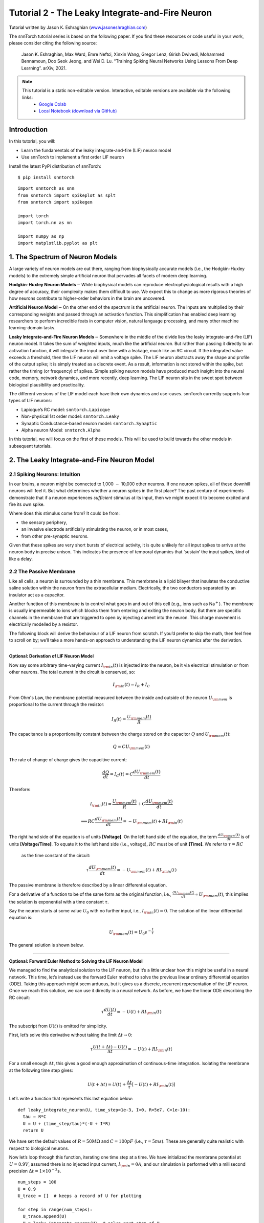 ======================================================
Tutorial 2 - The Leaky Integrate-and-Fire Neuron
======================================================

Tutorial written by Jason K. Eshraghian (`www.jasoneshraghian.com <https://www.jasoneshraghian.com>`_)

.. image:: https://colab.research.google.com/assets/colab-badge.svg
        :alt: Open In Colab
        :target: https://colab.research.google.com/github/jeshraghian/snntorch/blob/master/examples/tutorial_2_lif_neuron.ipynb

The snnTorch tutorial series is based on the following paper. If you find these resources or code useful in your work, please consider citing the following source:

    Jason K. Eshraghian, Max Ward, Emre Neftci, Xinxin Wang, Gregor Lenz, Girish
    Dwivedi, Mohammed Bennamoun, Doo Seok Jeong, and Wei D. Lu. “Training
    Spiking Neural Networks Using Lessons From Deep Learning”. arXiv,
    2021.

.. note::
  This tutorial is a static non-editable version. Interactive, editable versions are available via the following links:
    * `Google Colab <https://colab.research.google.com/github/jeshraghian/snntorch/blob/master/examples/tutorial_2_lif_neuron.ipynb>`_
    * `Local Notebook (download via GitHub) <https://github.com/jeshraghian/snntorch/tree/master/examples>`_


Introduction
-------------

In this tutorial, you will: 

* Learn the fundamentals of the leaky integrate-and-fire (LIF) neuron model 
* Use snnTorch to implement a first order LIF neuron

Install the latest PyPi distribution of snnTorch:

::

    $ pip install snntorch

::

    import snntorch as snn
    from snntorch import spikeplot as splt
    from snntorch import spikegen
    
    import torch
    import torch.nn as nn
    
    import numpy as np
    import matplotlib.pyplot as plt


1. The Spectrum of Neuron Models
---------------------------------------

A large variety of neuron models are out there, ranging from
biophysically accurate models (i.e., the Hodgkin-Huxley models) to the
extremely simple artificial neuron that pervades all facets of modern
deep learning.

**Hodgkin-Huxley Neuron Models**\ :math:`-`\ While biophysical models
can reproduce electrophysiological results with a high degree of
accuracy, their complexity makes them difficult to use. We expect this
to change as more rigorous theories of how neurons contribute to
higher-order behaviors in the brain are uncovered.

**Artificial Neuron Model**\ :math:`-`\ On the other end of the spectrum
is the artificial neuron. The inputs are multiplied by their
corresponding weights and passed through an activation function. This
simplification has enabled deep learning researchers to perform
incredible feats in computer vision, natural language processing, and
many other machine learning-domain tasks.

**Leaky Integrate-and-Fire Neuron Models**\ :math:`-`\ Somewhere in the
middle of the divide lies the leaky integrate-and-fire (LIF) neuron
model. It takes the sum of weighted inputs, much like the artificial
neuron. But rather than passing it directly to an activation function,
it will integrate the input over time with a leakage, much like an RC
circuit. If the integrated value exceeds a threshold, then the LIF
neuron will emit a voltage spike. The LIF neuron abstracts away the
shape and profile of the output spike; it is simply treated as a
discrete event. As a result, information is not stored within the spike,
but rather the timing (or frequency) of spikes. Simple spiking neuron
models have produced much insight into the neural code, memory, network
dynamics, and more recently, deep learning. The LIF neuron sits in the
sweet spot between biological plausibility and practicality.

.. image:: https://github.com/jeshraghian/snntorch/blob/master/docs/_static/img/examples/tutorial2/2_1_neuronmodels.png?raw=true
        :align: center
        :width: 1000

The different versions of the LIF model each have their own dynamics and
use-cases. snnTorch currently supports four types of LIF neurons: 

* Lapicque’s RC model: ``snntorch.Lapicque`` 
* Non-physical 1st order model: ``snntorch.Leaky`` 
* Synaptic Conductance-based neuron model: ``snntorch.Synaptic`` 
* Alpha neuron Model: ``snntorch.Alpha``

In this tutorial, we will focus on the first of these models. This will
be used to build towards the other models in subsequent tutorials.

2. The Leaky Integrate-and-Fire Neuron Model
--------------------------------------------------

2.1 Spiking Neurons: Intuition
~~~~~~~~~~~~~~~~~~~~~~~~~~~~~~~~~~~~~~~~~~

In our brains, a neuron might be connected to 1,000 :math:`-` 10,000
other neurons. If one neuron spikes, all of these downhill neurons will
feel it. But what determines whether a neuron spikes in the first place?
The past century of experiments demonstrate that if a neuron experiences
*sufficient* stimulus at its input, then we might expect it to become
excited and fire its own spike.

Where does this stimulus come from? It could be from:

* the sensory periphery, 
* an invasive electrode artificially stimulating the neuron, or in most cases, 
* from other pre-synaptic neurons.


.. image:: https://github.com/jeshraghian/snntorch/blob/master/docs/_static/img/examples/tutorial2/2_2_intuition.png?raw=true
        :align: center
        :width: 600

Given that these spikes are very short bursts of electrical activity, it
is quite unlikely for all input spikes to arrive at the neuron body in
precise unison. This indicates the presence of temporal dynamics that
‘sustain’ the input spikes, kind of like a delay.

2.2 The Passive Membrane
~~~~~~~~~~~~~~~~~~~~~~~~~~~~~~~~~~~~~~~~~~

Like all cells, a neuron is surrounded by a thin membrane. This membrane
is a lipid bilayer that insulates the conductive saline solution within
the neuron from the extracellular medium. Electrically, the two
conductors separated by an insulator act as a capacitor.

Another function of this membrane is to control what goes in and out of
this cell (e.g., ions such as Na\ :math:`^+`). The membrane is usually
impermeable to ions which blocks them from entering and exiting the
neuron body. But there are specific channels in the membrane that are
triggered to open by injecting current into the neuron. This charge
movement is electrically modelled by a resistor.


.. image:: https://github.com/jeshraghian/snntorch/blob/master/docs/_static/img/examples/tutorial2/2_3_passivemembrane.png?raw=true
        :align: center
        :width: 450

The following block will derive the behaviour of a LIF neuron from
scratch. If you’d prefer to skip the math, then feel free to scroll on
by; we’ll take a more hands-on approach to understanding the LIF neuron
dynamics after the derivation.

------------------------

**Optional: Derivation of LIF Neuron Model**

Now say some arbitrary time-varying current :math:`I_{\rm in}(t)` is injected into the neuron, 
be it via electrical stimulation or from other neurons. The total current in the circuit is conserved, so:

.. math:: I_{\rm in}(t) = I_{R} + I_{C}

From Ohm's Law, the membrane potential measured between the inside 
and outside of the neuron :math:`U_{\rm mem}` is proportional to 
the current through the resistor:

.. math:: I_{R}(t) = \frac{U_{\rm mem}(t)}{R}

The capacitance is a proportionality constant between the charge 
stored on the capacitor :math:`Q` and :math:`U_{\rm mem}(t)`:

.. math:: Q = CU_{\rm mem}(t)

The rate of change of charge gives the capacitive current:

.. math:: \frac{dQ}{dt}=I_C(t) = C\frac{dU_{\rm mem}(t)}{dt}

Therefore:

.. math:: I_{\rm in}(t) = \frac{U_{\rm mem}(t)}{R} + C\frac{dU_{\rm mem}(t)}{dt}

.. math:: \implies RC \frac{dU_{\rm mem}(t)}{dt} = -U_{\rm mem}(t) + RI_{\rm in}(t)

The right hand side of the equation is of units 
**\[Voltage]**. On the left hand side of the equation, 
the term :math:`\frac{dU_{\rm mem}(t)}{dt}` is of units 
**\[Voltage/Time]**. To equate it to the left hand side (i.e., voltage), 
:math:`RC` must be of unit **\[Time]**. We refer to :math:`\tau = RC`
 as the time constant of the circuit:

.. math:: \tau \frac{dU_{\rm mem}(t)}{dt} = -U_{\rm mem}(t) + RI_{\rm in}(t)

The passive membrane is therefore described by a linear differential equation.

For a derivative of a function to be of the same form as the original function, 
i.e., :math:`\frac{dU_{\rm mem}(t)}{dt} \propto U_{\rm mem}(t)`, this implies 
the solution is exponential with a time constant :math:`\tau`.

Say the neuron starts at some value :math:`U_{0}` with no further input, 
i.e., :math:`I_{\rm in}(t)=0.` The solution of the linear differential equation is:

.. math:: U_{\rm mem}(t) = U_0e^{-\frac{t}{\tau}}

The general solution is shown below.

.. image:: https://github.com/jeshraghian/snntorch/blob/master/docs/_static/img/examples/tutorial2/2_4_RCmembrane.png?raw=true
        :align: center
        :width: 450

------------------------


**Optional: Forward Euler Method to Solving the LIF Neuron Model**

We managed to find the analytical solution to the LIF neuron, but it’s a
little unclear how this might be useful in a neural network. This time,
let’s instead use the forward Euler method to solve the previous linear
ordinary differential equation (ODE). Taking this approach might seem
arduous, but it gives us a discrete, recurrent representation of the LIF
neuron. Once we reach this solution, we can use it directly in a neural
network. As before, we have the linear ODE describing the RC circuit:

.. math:: \tau \frac{dU(t)}{dt} = -U(t) + RI_{\rm in}(t)

The subscript from :math:`U(t)` is omitted for simplicity.

First, let’s solve this derivative without taking the limit
:math:`\Delta t \rightarrow 0`:

.. math:: \tau \frac{U(t+\Delta t)-U(t)}{\Delta t} = -U(t) + RI_{\rm in}(t)

For a small enough :math:`\Delta t`, this gives a good enough
approximation of continuous-time integration. Isolating the membrane at
the following time step gives:

.. math:: U(t+\Delta t) = U(t) + \frac{\Delta t}{\tau}\big(-U(t) + RI_{\rm in}(t)\big)

Let’s write a function that represents this last equation below:

::

    def leaky_integrate_neuron(U, time_step=1e-3, I=0, R=5e7, C=1e-10):
      tau = R*C
      U = U + (time_step/tau)*(-U + I*R)
      return U

We have set the default values of :math:`R=50 M\Omega` and
:math:`C=100pF` (i.e., :math:`\tau=5ms`). These are generally quite
realistic with respect to biological neurons.

Now let’s loop through this function, iterating one time step at a time.
We have initialized the membrane potential at :math:`U=0.9 V`, assumed
there is no injected input current, :math:`I_{\rm in}=0 A`, and our
simulation is performed with a millisecond precision
:math:`\Delta t=1\times 10^{-3}`\ s.

::

    num_steps = 100
    U = 0.9
    U_trace = []  # keeps a record of U for plotting
    
    for step in range(num_steps):
      U_trace.append(U)
      U = leaky_integrate_neuron(U)  # solve next step of U
    
    plot_mem(U_trace, "Leaky Neuron Model")


.. image:: https://github.com/jeshraghian/snntorch/blob/master/docs/_static/img/examples/tutorial2/_static/leaky1.png?raw=true
        :align: center
        :width: 300

This exponential decay seems to match what we expected!

3 Lapicque’s LIF Neuron Model
--------------------------------

This similarity between nerve membranes and RC circuits was observed by
`Louis Lapicque in
1907 <https://core.ac.uk/download/pdf/21172797.pdf>`__. He stimulated
the nerve fiber of a frog with a brief electrical pulse, and found that
membranes could be approximated as a capacitor with a leakage. We pay
homage to his findings by naming the basic LIF neuron model in snnTorch
after him.

Most of the concepts in Lapicque’s model carry forward to other LIF
neuron models. Now let’s simulate this neuron using snnTorch.

3.1 Lapicque: Without Stimulus
~~~~~~~~~~~~~~~~~~~~~~~~~~~~~~~~~~~~~~~~~~

We can instantiate Lapicque’s neuron using the following line of code.
Let’s change R & C to simpler values, while keeping the previous time
constant of :math:`\tau=5\times10^{-3}`\ s.

::

    time_step = 1e-3
    R = 5
    C = 1e-3
    
    # leaky integrate and fire neuron, tau=5e-3
    lif1 = snn.Lapicque(R=R, C=C, time_step=time_step)

To use this neuron:

**Inputs** 

* ``spk_in``: each element of :math:`I_{\rm in}` is sequentially passed as an input (all just 0 for now) 
* ``mem``: the membrane potential, previously :math:`U[t]`, is also passed as input. Initialize it arbitrarily as :math:`U[0] = 0.9~V`.

**Outputs** 

* ``spk_out``: output spike :math:`S_{\rm out}[t+\Delta t]` at the next time step (‘1’ if there is a spike; ‘0’ if there is no spike) 
* ``mem``: membrane potential :math:`U_{\rm mem}[t+\Delta t]` at the next time step

These all need to be of type ``torch.Tensor``.

::

    # Initialize membrane, input, and output
    mem = torch.ones(1) * 0.9  # U=0.9 at t=0
    cur_in = torch.zeros(num_steps)  # I=0 for all t 
    spk_out = torch.zeros(1)  # initialize output spikes

These values are only for the initial time step :math:`t=0`. We’d like
to watch the evolution of ``mem`` over time. The list ``mem_rec`` is
initialized to record these values at every time step.

::

    # Initialize somewhere to store recordings of membrane potential
    mem_rec = [mem]

Now it’s time to run a simulation! At each time step, ``mem`` will be
updated and recorded in ``mem_rec``:

::

    # pass updated value of mem and cur_in[step]=0 at every time step
    for step in range(num_steps):
      spk_out, mem = lif1(cur_in[step], mem)
    
      # Store recordings of membrane potential
      mem_rec.append(mem)
    
    # crunch the list of tensors into one tensor
    mem_rec = torch.stack(mem_rec)
    
    plot_mem(mem_rec, "Lapicque's Neuron Model Without Stimulus")

.. image:: https://github.com/jeshraghian/snntorch/blob/master/docs/_static/img/examples/tutorial2/_static/lapicque.png?raw=true
        :align: center
        :width: 300

The membrane potential will decay over time in the absence of any input
stimuli.

3.2 Lapicque: Step Input
~~~~~~~~~~~~~~~~~~~~~~~~~~

Now let’s apply a step current :math:`I_{\rm in}(t)` that switches on at
:math:`t=t_0`. Given the linear first-order differential equation:

.. math::  \tau \frac{dU_{\rm mem}}{dt} = -U_{\rm mem} + RI_{\rm in}(t),

the general solution will be:

.. math:: U_{\rm mem}=I_{\rm in}(t)R + [U_0 - I_{\rm in}(t)R]e^{-\frac{t}{\tau}}

If the membrane potential is initialized to
:math:`U_{\rm mem}(t=0) = 0 V`, then:

.. math:: U_{\rm mem}(t)=I_{\rm in}(t)R [1 - e^{-\frac{t}{\tau}}]

Based on this explicit time-dependent form, we expect
:math:`U_{\rm mem}` to relax exponentially towards :math:`I_{\rm in}R`.
Let’s visualize what this looks like by triggering a current pulse of
:math:`I_{in}=100mA` at :math:`t_0 = 10ms`.

::

    # Initialize input current pulse
    cur_in = torch.cat((torch.zeros(10), torch.ones(190)*0.1), 0)  # input current turns on at t=10
    
    # Initialize membrane, output and recordings
    mem = torch.zeros(1)  # membrane potential of 0 at t=0
    spk_out = torch.zeros(1)  # neuron needs somewhere to sequentially dump its output spikes
    mem_rec = [mem]

This time, the new values of ``cur_in`` will be passed to our the input
of the neuron:

::

    num_steps = 200
    
    # pass updated value of mem and cur_in[step] at every time step
    for step in range(num_steps):
      spk_out, mem = lif1(cur_in[step], mem)
      mem_rec.append(mem)
    
    # crunch -list- of tensors into one tensor
    mem_rec = torch.stack(mem_rec)
    
    plot_step_current_response(cur_in, mem_rec, 10)

.. image:: https://github.com/jeshraghian/snntorch/blob/master/docs/_static/img/examples/tutorial2/_static/lapicque_step.png?raw=true
        :align: center
        :width: 450

As :math:`t\rightarrow \infty`, the membrane potential
:math:`U_{\rm mem}` exponentially relaxes to :math:`I_{\rm in}R`:

::

    >>> print(f"The calculated value of input pulse [A] x resistance [Ω] is: {cur_in[11]*lif1.R} V")
    >>> print(f"The simulated value of steady-state membrane potential is: {mem_rec[200][0]} V")
    
    "The calculated value of input pulse [A] x resistance [Ω] is: 0.5 V"
    "The simulated value of steady-state membrane potential is: 0.4999999403953552 V"

Close enough!

3.3 Lapicque: Pulse Input
~~~~~~~~~~~~~~~~~~~~~~~~~~

Now what if the step input was clipped at :math:`t=30ms`?

::

    # Initialize current pulse, membrane and outputs
    cur_in1 = torch.cat((torch.zeros(10), torch.ones(20)*(0.1), torch.zeros(170)), 0)  # input turns on at t=10, off at t=30
    mem = torch.zeros(1)
    spk_out = torch.zeros(1)
    mem_rec1 = [mem]

::

    # neuron simulation
    for step in range(num_steps):
      spk_out, mem = lif1(cur_in1[step], mem)
      mem_rec1.append(mem)
    mem_rec1 = torch.stack(mem_rec1)
    
    plot_current_pulse_response(cur_in1, mem_rec1, "Lapicque's Neuron Model With Input Pulse", 
                                vline1=10, vline2=30)


.. image:: https://github.com/jeshraghian/snntorch/blob/master/docs/_static/img/examples/tutorial2/_static/lapicque_pulse1.png?raw=true
        :align: center
        :width: 450

:math:`U_{\rm mem}` rises just as it did for the step input, but now it
decays with a time constant of :math:`\tau` as in our first simulation.

Let’s deliver approximately the same amount of charge
:math:`Q = I \times t` to the circuit in half the time. This means our
input current amplitude will need to be increased by a little, and the
time window will be decreased.

::

    # Increase amplitude of current pulse; half the time.
    cur_in2 = torch.cat((torch.zeros(10), torch.ones(10)*0.111, torch.zeros(180)), 0)  # input turns on at t=10, off at t=20
    mem = torch.zeros(1)
    spk_out = torch.zeros(1)
    mem_rec2 = [mem]
    
    # neuron simulation
    for step in range(num_steps):
      spk_out, mem = lif1(cur_in2[step], mem)
      mem_rec2.append(mem)
    mem_rec2 = torch.stack(mem_rec2)
    
    plot_current_pulse_response(cur_in2, mem_rec2, "Lapicque's Neuron Model With Input Pulse: x1/2 pulse width",
                                vline1=10, vline2=20)

.. image:: https://github.com/jeshraghian/snntorch/blob/master/docs/_static/img/examples/tutorial2/_static/lapicque_pulse2.png?raw=true
        :align: center
        :width: 450


Let’s do that again, but with an even faster input pulse and higher
amplitude:

::

    # Increase amplitude of current pulse; quarter the time.
    cur_in3 = torch.cat((torch.zeros(10), torch.ones(5)*0.147, torch.zeros(185)), 0)  # input turns on at t=10, off at t=15
    mem = torch.zeros(1)
    spk_out = torch.zeros(1)
    mem_rec3 = [mem]
    
    # neuron simulation
    for step in range(num_steps):
      spk_out, mem = lif1(cur_in3[step], mem)
      mem_rec3.append(mem)
    mem_rec3 = torch.stack(mem_rec3)
    
    plot_current_pulse_response(cur_in3, mem_rec3, "Lapicque's Neuron Model With Input Pulse: x1/4 pulse width",
                                vline1=10, vline2=15)

.. image:: https://github.com/jeshraghian/snntorch/blob/master/docs/_static/img/examples/tutorial2/_static/lapicque_pulse3.png?raw=true
        :align: center
        :width: 450


Let’s compare all three experiments on the same plot:


::

    compare_plots(cur_in1, cur_in2, cur_in3, mem_rec1, mem_rec2, mem_rec3, 10, 15, 
                  20, 30, "Lapicque's Neuron Model With Input Pulse: Varying inputs")

.. image:: https://github.com/jeshraghian/snntorch/blob/master/docs/_static/img/examples/tutorial2/_static/compare_pulse.png?raw=true
        :align: center
        :width: 450

As the input current pulse amplitude increases, the rise time of the
membrane potential speeds up. In the limit of the input current pulse
width becoming infinitesimally small, :math:`T_W \rightarrow 0s`, the
membrane potential will jump straight up in virtually zero rise time:

::

    # Current spike input
    cur_in4 = torch.cat((torch.zeros(10), torch.ones(1)*0.5, torch.zeros(189)), 0)  # input only on for 1 time step
    mem = torch.zeros(1) 
    spk_out = torch.zeros(1)
    mem_rec4 = [mem]
    
    # neuron simulation
    for step in range(num_steps):
      spk_out, mem = lif1(cur_in4[step], mem)
      mem_rec4.append(mem)
    mem_rec4 = torch.stack(mem_rec4)
    
    plot_current_pulse_response(cur_in4, mem_rec4, "Lapicque's Neuron Model With Input Spike", 
                                vline1=10, ylim_max1=0.6)

.. image:: https://github.com/jeshraghian/snntorch/blob/master/docs/_static/img/examples/tutorial2/_static/lapicque_spike.png?raw=true
        :align: center
        :width: 450


The current pulse width is now so short, it effectively looks like a
spike. That is to say, charge is delivered in an infinitely short period
of time, :math:`I_{\rm in}(t) = Q/t_0` where :math:`t_0 \rightarrow 0`.
More formally:

.. math:: I_{\rm in}(t) = Q \delta (t-t_0),

where :math:`\delta (t-t_0)` is the Dirac-Delta function. Physically, it
is impossible to ‘instantaneously’ deposit charge. But integrating
:math:`I_{\rm in}` gives a result that makes physical sense, as we can
obtain the charge delivered:

.. math:: 1 = \int^{t_0 + a}_{t_0 - a}\delta(t-t_0)dt

.. math:: f(t_0) = \int^{t_0 + a}_{t_0 - a}f(t)\delta(t-t_0)dt

Here,
:math:`f(t_0) = I_{\rm in}(t_0=10) = 0.5A \implies f(t) = Q = 0.5C`.

Hopefully you have a good feel of how the membrane potential leaks at
rest, and integrates the input current. That covers the ‘leaky’ and
‘integrate’ part of the neuron. How about the fire?

3.4 Lapicque: Firing
~~~~~~~~~~~~~~~~~~~~~~

So far, we have only seen how a neuron will react to spikes at the
input. For a neuron to generate and emit its own spikes at the output,
we need to combine the passive membrane model with a threshold.

If the membrane potential exceeds this threshold, then a voltage spike
will be generated, external to the passive membrane model.


.. image:: https://github.com/jeshraghian/snntorch/blob/master/docs/_static/img/examples/tutorial2/2_4_spiking.png?raw=true
        :align: center
        :width: 400

Let’s modify our ``leaky_integrate_neuron`` function from before to add
a spike response.

::

    # R=5.1, C=5e-3 for illustrative purposes
    def leaky_integrate_and_fire(mem, cur=0, threshold=1, time_step=1e-3, R=5.1, C=5e-3):
      tau_mem = R*C
      spk = (mem > threshold) # if membrane exceeds threshold, spk=1, else, 0
      mem = mem + (time_step/tau_mem)*(-mem + cur*R)
      return mem, spk

Let’s set ``threshold=1``, and apply a step current to get this neuron
spiking.

::

    # Small step current input
    cur_in = torch.cat((torch.zeros(10), torch.ones(190)*0.2), 0)
    mem = torch.zeros(1)
    mem_rec = []
    spk_rec = []
    
    # neuron simulation
    for step in range(num_steps):
      mem, spk = leaky_integrate_and_fire(mem, cur_in[step])
      mem_rec.append(mem)
      spk_rec.append(spk)
    
    # convert lists to tensors
    mem_rec = torch.stack(mem_rec)
    spk_rec = torch.stack(spk_rec)
    
    plot_cur_mem_spk(cur_in, mem_rec, spk_rec, thr_line=1, vline=109, ylim_max2=1.3, 
                     title="LIF Neuron Model With Uncontrolled Spiking")


.. image:: https://github.com/jeshraghian/snntorch/blob/master/docs/_static/img/examples/tutorial2/_static/lif_uncontrolled.png?raw=true
        :align: center
        :width: 450


Oops - the output spikes look like they’ve gone out of control! This is
because we forgot to add a reset mechanism. In reality, each time a
neuron fires, the membrane potential hyperpolarizes back to its resting
potential.

Let’s implement this reset mechanism into our neuron:

::

    # LIF w/Reset mechanism
    def leaky_integrate_and_fire(mem, cur=0, threshold=1, time_step=1e-3, R=5.1, C=5e-3):
      tau_mem = R*C
      spk = (mem > threshold)
      mem = mem + (time_step/tau_mem)*(-mem + cur*R) - spk*threshold  # every time spk=1, subtract the threhsold
      return mem, spk

::

    # Small step current input
    cur_in = torch.cat((torch.zeros(10), torch.ones(190)*0.2), 0)
    mem = torch.zeros(1)
    mem_rec = []
    spk_rec = []
    
    # neuron simulation
    for step in range(num_steps):
      mem, spk = leaky_integrate_and_fire(mem, cur_in[step])
      mem_rec.append(mem)
      spk_rec.append(spk)
    
    # convert lists to tensors
    mem_rec = torch.stack(mem_rec)
    spk_rec = torch.stack(spk_rec)
    
    plot_cur_mem_spk(cur_in, mem_rec, spk_rec, thr_line=1, vline=109, ylim_max2=1.3, 
                     title="LIF Neuron Model With Reset")

.. image:: https://github.com/jeshraghian/snntorch/blob/master/docs/_static/img/examples/tutorial2/_static/reset_2.png?raw=true
        :align: center
        :width: 450

Bam. We now have a functional leaky integrate-and-fire neuron model!

Note that if :math:`I_{\rm in}=0.2 A` and :math:`R<5 \Omega`, then
:math:`I\times R < 1 V`. If ``threshold=1``, then no spiking would
occur. Feel free to go back up, change the values, and test it out.

We can condense the amount of code we write by again calling the
built-in Lapicque neuron model from snnTorch:

::

    # Create the same neuron as before using snnTorch
    lif2 = snn.Lapicque(R=5.1, C=5e-3, time_step=1e-3)
    
    >>> print(f"Membrane potential time constant: {lif2.R * lif2.C:.3f}s")
    "Membrane potential time constant: 0.025s"

::

    # Initialize inputs and outputs
    cur_in = torch.cat((torch.zeros(10), torch.ones(190)*0.2), 0)
    mem = torch.zeros(1)
    spk_out = torch.zeros(1) 
    mem_rec = [mem]
    spk_rec = [spk_out]
    
    # Simulation run across 100 time steps.
    for step in range(num_steps):
      spk_out, mem = lif2(cur_in[step], mem)
      mem_rec.append(mem)
      spk_rec.append(spk_out)
    
    # convert lists to tensors
    mem_rec = torch.stack(mem_rec)
    spk_rec = torch.stack(spk_rec)
    
    plot_cur_mem_spk(cur_in, mem_rec, spk_rec, thr_line=1, vline=109, ylim_max2=1.3, 
                     title="Lapicque Neuron Model With Step Input")

.. image:: https://github.com/jeshraghian/snntorch/blob/master/docs/_static/img/examples/tutorial2/_static/lapicque_reset.png?raw=true
        :align: center
        :width: 450

The membrane potential exponentially rises and then hits the threshold,
at which point it resets. We can roughly see this occurs between
:math:`105ms < t_{\rm spk} < 115ms`. As a matter of curiousity, let’s
see what the spike recording actually consists of:

::

    >>> print(spk_rec[105:115].view(-1))
    tensor([0., 0., 0., 0., 1., 0., 0., 0., 0., 0.])

The absence of a spike is represented by :math:`S_{\rm out}=0`, and the
occurrence of a spike is :math:`S_{\rm out}=1`. Here, the spike occurs
at :math:`S_{\rm out}[t=109]=1`.

If you are wondering why each of these entries is stored as a tensor, it
is because in future tutorials we will simulate large scale neural
networks. Each entry will contain the spike responses of many neurons,
and tensors can be loaded into GPU memory to speed up the training
process.

If :math:`I_{\rm in}` is increased, then the membrane potential
approaches the threshold :math:`U_{\rm thr}` faster:

::

    # Initialize inputs and outputs
    cur_in = torch.cat((torch.zeros(10), torch.ones(190)*0.3), 0)  # increased current
    mem = torch.zeros(1)
    spk_out = torch.zeros(1) 
    mem_rec = [mem]
    spk_rec = [spk_out]
    
    # neuron simulation
    for step in range(num_steps):
      spk_out, mem = lif2(cur_in[step], mem)
      mem_rec.append(mem)
      spk_rec.append(spk_out)
    
    # convert lists to tensors
    mem_rec = torch.stack(mem_rec)
    spk_rec = torch.stack(spk_rec)
    
    
    plot_cur_mem_spk(cur_in, mem_rec, spk_rec, thr_line=1, ylim_max2=1.3, 
                     title="Lapicque Neuron Model With Periodic Firing")

.. image:: https://github.com/jeshraghian/snntorch/blob/master/docs/_static/img/examples/tutorial2/_static/periodic.png?raw=true
        :align: center
        :width: 450

A similar increase in firing frequency can also be induced by decreasing
the threshold. This requires initializing a new neuron model, but the
rest of the code block is the exact same as above:

::

    # neuron with halved threshold
    lif3 = snn.Lapicque(R=5.1, C=5e-3, time_step=1e-3, threshold=0.5)
    
    # Initialize inputs and outputs
    cur_in = torch.cat((torch.zeros(10), torch.ones(190)*0.3), 0) 
    mem = torch.zeros(1)
    spk_out = torch.zeros(1) 
    mem_rec = [mem]
    spk_rec = [spk_out]
    
    # Neuron simulation
    for step in range(num_steps):
      spk_out, mem = lif3(cur_in[step], mem)
      mem_rec.append(mem)
      spk_rec.append(spk_out)
    
    # convert lists to tensors
    mem_rec = torch.stack(mem_rec)
    spk_rec = torch.stack(spk_rec)
    
    plot_cur_mem_spk(cur_in, mem_rec, spk_rec, thr_line=0.5, ylim_max2=1.3, 
                     title="Lapicque Neuron Model With Lower Threshold")


.. image:: https://github.com/jeshraghian/snntorch/blob/master/docs/_static/img/examples/tutorial2/_static/threshold.png?raw=true
        :align: center
        :width: 450

That’s what happens for a constant current injection. But in both deep
neural networks and in the biological brain, most neurons will be
connected to other neurons. They are more likely to receive spikes,
rather than injections of constant current.

3.5 Lapicque: Spike Inputs
~~~~~~~~~~~~~~~~~~~~~~~~~~~~~~

Let’s harness some of the skills we learnt in `Tutorial
1 <https://colab.research.google.com/github/jeshraghian/snntorch/blob/master/examples/tutorial_1_spikegen.ipynb>`__,
and use the ``snntorch.spikegen`` module to create some randomly
generated input spikes.

::

    # Create a 1-D random spike train. Each element has a probability of 40% of firing.
    spk_in = spikegen.rate_conv(torch.ones((num_steps)) * 0.40)

Run the following code block to see how many spikes have been generated.

::

    # Tell me the number of spikes
    >>> print(f"There are {int(sum(spk_in))} total spikes out of {len(spk_in)} time steps.")
    "There are 85 total spikes out of 200 time steps."

::

    # Now show me the spikes
    fig = plt.figure(facecolor="w", figsize=(8, 1))
    ax = fig.add_subplot(111)
    
    splt.raster(spk_in.reshape(num_steps, -1), ax, s=100, c="black", marker="|")
    plt.title("Input Spikes")
    plt.xlabel("Time step")
    plt.yticks([])
    plt.show()

.. image:: https://github.com/jeshraghian/snntorch/blob/master/docs/_static/img/examples/tutorial2/_static/spikes.png?raw=true
        :align: center
        :width: 400

::

    # Initialize inputs and outputs
    mem = torch.ones(1)*0.5
    spk_out = torch.zeros(1)
    mem_rec = [mem]
    spk_rec = [spk_out]
    
    # Neuron simulation
    for step in range(num_steps):
      spk_out, mem = lif3(spk_in[step], mem)
      spk_rec.append(spk_out)
      mem_rec.append(mem)
    
    # convert lists to tensors
    mem_rec = torch.stack(mem_rec)
    spk_rec = torch.stack(spk_rec)
    
    plot_spk_mem_spk(spk_in, mem_rec, spk_out, "Lapicque's Neuron Model With Input Spikes")


.. image:: https://github.com/jeshraghian/snntorch/blob/master/docs/_static/img/examples/tutorial2/_static/spk_mem_spk.png?raw=true
        :align: center
        :width: 450

3.6 Lapicque: Reset Mechanisms
~~~~~~~~~~~~~~~~~~~~~~~~~~~~~~~~

We already implemented a reset mechanism from scratch, but let’s dive a
little deeper. This sharp drop of membrane potential promotes a
reduction of spike generation, which supplements part of the theory on
how brains are so power efficient. Biologically, this drop of membrane
potential is known as ‘hyperpolarization’. Following that, it is
momentarily more difficult to elicit another spike from the neuron.
Here, we use a reset mechanism to model hyperpolarization.

There are two ways to implement the reset mechanism:

1. *reset by subtraction* (default) :math:`-` subtract the threshold
   from the membrane potential each time a spike is generated;
2. *reset to zero* :math:`-` force the membrane potential to zero each
   time a spike is generated.

.. image:: https://github.com/jeshraghian/snntorch/blob/master/docs/_static/img/examples/tutorial2/2_5_reset.png?raw=true
        :align: center
        :width: 400

Let’s instantiate another neuron model to demonstrate how to alternate
between reset mechanisms.

By default, snnTorch neuron models use ``reset_mechanism = "subtract"``.
This can be explicitly overridden by passing the argument
``reset_mechanism =  "zero"``.

::

    # Neuron with reset_mechanism set to "zero"
    lif4 = snn.Lapicque(R=5.1, C=5e-3, time_step=1e-3, threshold=0.5, reset_mechanism="zero")
    
    # Initialize inputs and outputs
    spk_in = spikegen.rate_conv(torch.ones((num_steps)) * 0.40)
    mem = torch.ones(1)*0.5
    spk_out = torch.zeros(1)
    mem_rec0 = [mem]
    spk_rec0 = [spk_out]
    
    # Neuron simulation
    for step in range(num_steps):
      spk_out, mem = lif4(spk_in[step], mem)
      spk_rec0.append(spk_out)
      mem_rec0.append(mem)
    
    # convert lists to tensors
    mem_rec0 = torch.stack(mem_rec0)
    spk_rec0 = torch.stack(spk_rec0)
    
    plot_reset_comparison(spk_in, mem_rec, spk_rec, mem_rec0, spk_rec0)


.. image:: https://github.com/jeshraghian/snntorch/blob/master/docs/_static/img/examples/tutorial2/_static/comparison.png?raw=true
        :align: center
        :width: 500

Pay close attention to the evolution of the membrane potential,
especially in the moments after it reaches the threshold. You may notice
that for “Reset to Zero”, the membrane potential is forced back to zero
after each spike.

So which one is better? Applying ``"subtract"`` (the default value in
``reset_mechanism``) is less lossy, because it does not ignore how much
the membrane exceeds the threshold by.

On the other hand, applying a hard reset with ``"zero"`` promotes
sparsity and potentially less power consumption when running on
dedicated neuromorphic hardware. Both options are available for you to
experiment with.

That covers the basics of a LIF neuron model!

Conclusion
---------------

In practice, we probably wouldn’t use this neuron model to train a
neural network. The Lapicque LIF model has added a lot of
hyperparameters to tune: :math:`R`, :math:`C`, :math:`\Delta t`,
:math:`U_{\rm thr}`, and the choice of reset mechanism. It’s all a
little bit daunting. So the next tutorial will eliminate most of these
hyperparameters, and introduce a neuron model that is better suited for
large-scale deep learning.

For reference, the documentation `can be found
here <https://snntorch.readthedocs.io/en/latest/snntorch.html>`__.

Further Reading
---------------

-  `snnTorch
   documentation <https://snntorch.readthedocs.io/en/latest/snntorch.html>`__
   of the Lapicque, Leaky, Synaptic, and Alpha models
-  `Neuronal Dynamics: From single neurons to networks and models of
   cognition <https://neuronaldynamics.epfl.ch/index.html>`__ by Wulfram
   Gerstner, Werner M. Kistler, Richard Naud and Liam Paninski.
-  `Theoretical Neuroscience: Computational and Mathematical Modeling of
   Neural
   Systems <https://mitpress.mit.edu/books/theoretical-neuroscience>`__
   by Laurence F. Abbott and Peter Dayan
